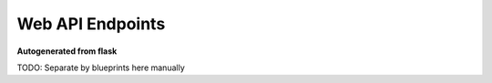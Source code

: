 Web API Endpoints
=================

**Autogenerated from flask**

TODO: Separate by blueprints here manually

.. autoflask:: slideatlas:create_app()
    :include-empty-docstring:
    :undoc-endpoints: security.login_shibboleth_handler
